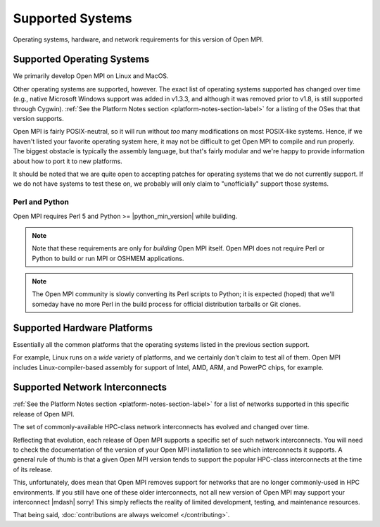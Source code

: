 Supported Systems
=================

Operating systems, hardware, and network requirements for this version of
Open MPI.

Supported Operating Systems
~~~~~~~~~~~~~~~~~~~~~~~~~~~

We primarily develop Open MPI on Linux and MacOS.

Other operating systems are supported, however.  The exact list of
operating systems supported has changed over time (e.g., native
Microsoft Windows support was added in v1.3.3, and although it was
removed prior to v1.8, is still supported through Cygwin).  :ref:`See
the Platform Notes section <platform-notes-section-label>` for a
listing of the OSes that that version supports.

Open MPI is fairly POSIX-neutral, so it will run without *too* many
modifications on most POSIX-like systems.  Hence, if we haven't listed
your favorite operating system here, it may not be difficult to get
Open MPI to compile and run properly.  The biggest obstacle is
typically the assembly language, but that's fairly modular and we're
happy to provide information about how to port it to new platforms.

It should be noted that we are quite open to accepting patches for
operating systems that we do not currently support.  If we do not have
systems to test these on, we probably will only claim to
"unofficially" support those systems.

Perl and Python
^^^^^^^^^^^^^^^

Open MPI requires Perl 5 and Python >= |python_min_version| while
building.

.. note:: Note that these requirements are only for *building* Open
          MPI itself.  Open MPI does not require Perl or Python to
          build or run MPI or OSHMEM applications.

.. note:: The Open MPI community is slowly converting its Perl scripts
          to Python; it is expected (hoped) that we'll someday have no
          more Perl in the build process for official distribution
          tarballs or Git clones.

Supported Hardware Platforms
~~~~~~~~~~~~~~~~~~~~~~~~~~~~

Essentially all the common platforms that the operating
systems listed in the previous section support.

For example, Linux runs on a *wide* variety of platforms, and we
certainly don't claim to test all of them.  Open MPI includes
Linux-compiler-based assembly for support of Intel, AMD, ARM, and
PowerPC chips, for example.


Supported Network Interconnects
~~~~~~~~~~~~~~~~~~~~~~~~~~~~~~~

:ref:`See the Platform Notes section <platform-notes-section-label>`
for a list of networks supported in this specific release of Open MPI.

The set of commonly-available HPC-class network interconnects has
evolved and changed over time.

Reflecting that evolution, each release of Open MPI supports a
specific set of such network interconnects.  You will need to check
the documentation of the version of your Open MPI installation to see
which interconnects it supports.  A general rule of thumb is that a
given Open MPI version tends to support the popular HPC-class
interconnects at the time of its release.

This, unfortunately, does mean that Open MPI removes support for
networks that are no longer commonly-used in HPC environments.  If you
still have one of these older interconnects, not all new version of
Open MPI may support your interconnect |mdash| sorry!  This simply reflects
the reality of limited development, testing, and maintenance
resources.

That being said, :doc:`contributions are always welcome!
</contributing>`.
